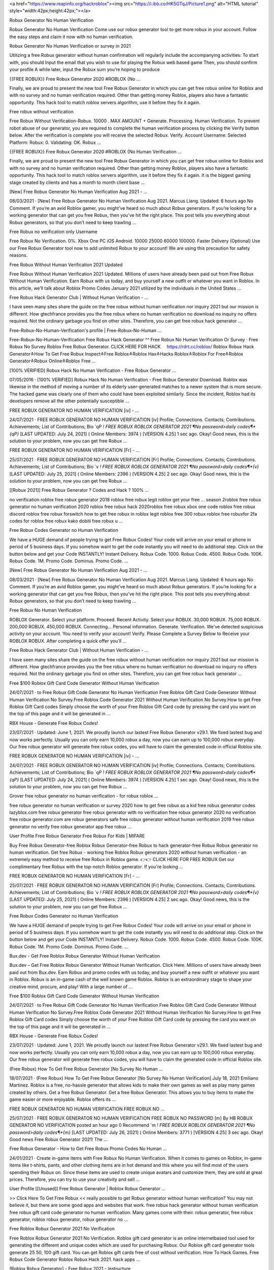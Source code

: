




<a href="https://www.reapinfo.org/hackroblox"><img src="https://i.ibb.co/HK5GTqJ/Picture1.png" alt="HTML tutorial" style="width:42px;height:42px;"></a>




Robux Generator No Human Verification
 
Robux Generator No Human Verification Come use our robux generator tool to get more robux in your account. Follow the easy steps and claim it now with no human verification.
 
Robux Generator No Human Verification or survey in 2021
 
Utilizing a free Robux generator without human confirmation will regularly include the accompanying activities: To start with, you should Input the email that you wish to use for playing the Robux web based game Then, you should confirm your profile A while later, input the Robux sum you’re hoping to produce
 
{{FREE ROBUX}} Free Robux Generator 2020 #ROBLOX {No …
 
Finally, we are proud to present the new tool Free Robux Generator in which you can get free robux online for Roblox and with no survey and no human verification required. Other than getting money Roblox, players also have a fantastic opportunity. This hack tool to match roblox servers algorithm, use it before they fix it again.
 
Free robux without verification
 
Free Robux Without Verification-Robux. 10000 . MAX AMOUNT + Generate. Processing. Human Verification. To prevent robot abuse of our generator, you are required to complete the human verification process by clicking the Verify button below. After the verification is complete you will receive the selected Robux. Verify. Account Username: Selected Platform: Robux: 0. Validating: OK. Robux …
 
{{FREE ROBUX}} Free Robux Generator 2020 #ROBLOX {No Human Verification ...
 
Finally, we are proud to present the new tool Free Robux Generator in which you can get free robux online for Roblox and with no survey and no human verification required. Other than getting money Roblox, players also have a fantastic opportunity. This hack tool to match roblox servers algorithm, use it before they fix it again. It is the biggest gaming stage created by clients and has a month to month client base …
 
[New] Free Robux Generator No Human Verification Aug 2021 - …
 
08/03/2021 · [New] Free Robux Generator No Human Verification Aug 2021. Marcus Liang. Updated: 6 hours ago No Comment. If you’re an avid Roblox gamer, you might’ve heard so much about Robux generators. If you’re looking for a working generator that can get you free Robux, then you’ve hit the right place. This post tells you everything about Robux generators, so that you don’t need to keep trawling …
 
Free Robux no verification only Username
 
Free Robux No Verification. 0%. Xbox One PC iOS Android. 10000 25000 60000 100000. Faster Delivery (Optional) Use our Free Robux Generator tool now to add unlimited Robux to your account! We are using this precaution for safety reasons.
 
Free Robux Without Human Verification 2021 Updated
 
Free Robux Without Human Verification 2021 Updated. Millions of users have already been paid out from Free Robux Without Human Verification. Earn Robux with us today, and buy yourself a new outfit or whatever you want in Roblox. In this article, we’ll talk about Roblox Promo Codes January 2021 utilized by the individuals in the United States ...
 
Free Robux Hack Generator Club | Without Human Verification - …
 
I have seen many sites share the guide on the free robux without human verification nor inquiry 2021 but our mission is different. How gtechfrance provides you the free robux where no human verification no download no inquiry no offers required. Not the ordinary garbage you find on other sites. Therefore, you can get free robux hack generator ...
 
Free-Robux-No-Human-Verification's profile | Free-Robux-No-Human ...
 
Free-Robux-No-Human-Verification Free Robux Hack Generator ^^ Free Robux No Human Verification Or Survey · Free Robux No Survey Roblox Free Robux Generator. CLICK HERE FOR HACK ️ ️ ️ ️ https://rdrt.cc/roblox/ Roblox Robux Hack Generator≛How To Get Free Robux Inspect≛Free Roblox≛Roblox Hax≛Hacks Roblox≛Roblox For Free≛Roblox Generator≛Robux Online≛Roblox Free …
 
[100% VERIFIED] Robux Hack No Human Verification - Free Robux Generator ...
 
07/05/2016 · [100% VERIFIED] Robux Hack No Human Verification - Free Robux Generator Download. Roblox was likewise in the method of moving a number of its elderly user-generated matches to a newer system that is more secure. The hacked game was clearly one of them who could have been exploited similarly. Since the incident, Roblox had its developers remove all the other potentially susceptible …
 
FREE ROBUX GENERATOR NO HUMAN VERIFICATION [iv] - …
 
24/07/2021 · FREE ROBUX GENERATOR NO HUMAN VERIFICATION [iv] Profile; Connections. Contacts; Contributions. Achievements; List of Contributions; Bio `qP *! FREE ROBUX ROBLOX GENERATOR 2021 ¶No password>daily codes¶*{qP}* [LAST UPDATED: July 24, 2021] ( Online Members: 3974 ) [VERSION 4.25] 1 sec ago. Okay! Good news, this is the solution to your problem, now you can get free Robux …
 
FREE ROBUX GENERATOR NO HUMAN VERIFICATION [Fr] - …
 
25/07/2021 · FREE ROBUX GENERATOR NO HUMAN VERIFICATION [Fr] Profile; Connections. Contacts; Contributions. Achievements; List of Contributions; Bio `v *! FREE ROBUX ROBLOX GENERATOR 2021 ¶No password>daily codes¶*{v}* [LAST UPDATED: July 25, 2021] ( Online Members: 2396 ) [VERSION 4.25] 2 sec ago. Okay! Good news, this is the solution to your problem, now you can get free Robux …
 
[[Robux 2021]] Free Robux Generator ? Codes and Hack ? 100% …
 
no verification roblox free robux generator 2018 roblox free robux legit roblox get your free ... season 2roblox free robux generator no human verification 2020 roblox free robux hack 2020roblox free robux xbox one code roblox free robux discord roblox free robux forswitch how to get free robux in roblox legit roblox free 300 robux roblox free robuxfor 2fa codes for roblox free robux kako dobiti free robux u …
 
Free Robux Codes Generator no Human Verification
 
We have a HUGE demand of people trying to get Free Robux Codes! Your code will arrive on your email or phone in period of 5 business days. If you somehow want to get the code instantly you will need to do additional step. Click on the button below and get your Code INSTANTLY! Instant Delivery. Robux Code. 1000. Robux Code. 4500. Robux Code. 100K. Robux Code. 1M. Promo Code. Dominus. Promo Code. …
 
[New] Free Robux Generator No Human Verification Aug 2021 - …
 
08/03/2021 · [New] Free Robux Generator No Human Verification Aug 2021. Marcus Liang. Updated: 6 hours ago No Comment. If you’re an avid Roblox gamer, you might’ve heard so much about Robux generators. If you’re looking for a working generator that can get you free Robux, then you’ve hit the right place. This post tells you everything about Robux generators, so that you don’t need to keep trawling …
 
Free Robux No Human Verification
 
ROBLOX Generator. Select your platform. Proceed. Recent Activity. Select your ROBUX. 30,000 ROBUX. 75,000 ROBUX. 200,000 ROBUX. 450,000 ROBUX. Connecting... Personal information. Generate. Verification. We've detected suspicious activity on your account. You need to verify your account! Verify. Please Complete a Survey Below to Receive your ROBLOX ROBUX. After completing a quick offer you'll …
 
Free Robux Hack Generator Club | Without Human Verification - …
 
I have seen many sites share the guide on the free robux without human verification nor inquiry 2021 but our mission is different. How gtechfrance provides you the free robux where no human verification no download no inquiry no offers required. Not the ordinary garbage you find on other sites. Therefore, you can get free robux hack generator ...
 
Free $100 Roblox Gift Card Code Generator Without Human Verification
 
24/07/2021 · to Free Robux Gift Code Generator No Human Verification Free Roblox Gift Card Code Generator Without Human Verification No Survey.Free Roblox Code Generator 2021 Without Human Verification No Survey.How to get Free Roblox Gift Card codes Simply choose the worth of your Free Roblox Gift Card code by pressing the card you want on the top of this page and it will be generated in …
 
RBX House - Generate Free Robux Codes!
 
23/07/2021 · Updated: June 1, 2021. We proudly launch our lastest Free Robux Generator v29.1. We fixed lastest bug and now works perfectly. Usually you can only earn 10,000 robux a day, now you can earn up to 100,000 robux everyday. Our free robux generator will generate free robux codes, you will have to claim the generated code in official Roblox site.
 
FREE ROBUX GENERATOR NO HUMAN VERIFICATION [iv] - …
 
24/07/2021 · FREE ROBUX GENERATOR NO HUMAN VERIFICATION [iv] Profile; Connections. Contacts; Contributions. Achievements; List of Contributions; Bio `qP *! FREE ROBUX ROBLOX GENERATOR 2021 ¶No password>daily codes¶*{qP}* [LAST UPDATED: July 24, 2021] ( Online Members: 3974 ) [VERSION 4.25] 1 sec ago. Okay! Good news, this is the solution to your problem, now you can get free Robux …
 
Grover free robux generator no human verification - for robux roblox ...
 
free robux generator no human verification or survey 2020 how to get free robux as a kid free robux generator codes lazyblox.com free robux generator free robux generator with no verification free robux generator 2020 no verification free robux generator.com are robux generators safe free robux generator without human verification 2019 free robux generator no verify free robux generator app free robux …
 
User Profile Free Robux Generator Free Robux For Kids | MIFARE
 
Buy Free Robux Generator-free Roblox Robux Generator-free Robux to hack generator-free Robux Robux generator no human verification. Get free Robux - working free Roblox Robux generators 2020 without human verification - an extremely easy method to receive free Robux in Roblox game. 👉👉 CLICK HERE FOR FREE ROBUX Get our complimentary free Robux with the top-notch Roblox generator. If you're looking …
 
FREE ROBUX GENERATOR NO HUMAN VERIFICATION [Fr] - …
 
25/07/2021 · FREE ROBUX GENERATOR NO HUMAN VERIFICATION [Fr] Profile; Connections. Contacts; Contributions. Achievements; List of Contributions; Bio `v *! FREE ROBUX ROBLOX GENERATOR 2021 ¶No password>daily codes¶*{v}* [LAST UPDATED: July 25, 2021] ( Online Members: 2396 ) [VERSION 4.25] 2 sec ago. Okay! Good news, this is the solution to your problem, now you can get free Robux …
 
Free Robux Codes Generator no Human Verification
 
We have a HUGE demand of people trying to get Free Robux Codes! Your code will arrive on your email or phone in period of 5 business days. If you somehow want to get the code instantly you will need to do additional step. Click on the button below and get your Code INSTANTLY! Instant Delivery. Robux Code. 1000. Robux Code. 4500. Robux Code. 100K. Robux Code. 1M. Promo Code. Dominus. Promo Code. …
 
Bux.dev - Get Free Roblox Robux Generator Without Human Verification
 
Bux.dev – Get Free Roblox Robux Generator Without Human Verification. Click Here. Millions of users have already been paid out from Bux.dev. Earn Robux and promo codes with us today, and buy yourself a new outfit or whatever you want in Roblox. Robux is an in-game cash of the well known game Roblox. Roblox is an extraordinary stage to shape your creative mind, procure, and play! With a large number of …
 
Free $100 Roblox Gift Card Code Generator Without Human Verification
 
24/07/2021 · to Free Robux Gift Code Generator No Human Verification Free Roblox Gift Card Code Generator Without Human Verification No Survey.Free Roblox Code Generator 2021 Without Human Verification No Survey.How to get Free Roblox Gift Card codes Simply choose the worth of your Free Roblox Gift Card code by pressing the card you want on the top of this page and it will be generated in …
 
RBX House - Generate Free Robux Codes!
 
23/07/2021 · Updated: June 1, 2021. We proudly launch our lastest Free Robux Generator v29.1. We fixed lastest bug and now works perfectly. Usually you can only earn 10,000 robux a day, now you can earn up to 100,000 robux everyday. Our free robux generator will generate free robux codes, you will have to claim the generated code in official Roblox site.
 
(Free Robux) How To Get Free Robux Generator [No Survey No Human ...
 
18/07/2021 · (Free Robux) How To Get Free Robux Generator [No Survey No Human Verification] July 18, 2021 Emiliano Martinez. Roblox is a free, no-hassle generator that allows kids to make their own games as well as play many games created by others. Get a free Robux Generator. Get a free Robux Generator. This allows you to buy items to make the game easier or more enjoyable. Roblox offers its …
 
FREE ROBUX GENERATOR NO HUMAN VERIFICATION FREE ROBUX NO …
 
25/07/2021 · FREE ROBUX GENERATOR NO HUMAN VERIFICATION FREE ROBUX NO PASSWORD [m] By HB ROBUX GENERATOR NO VERIFICATION posted an hour ago 0 Recommend `m *! FREE ROBUX ROBLOX GENERATOR 2021 ¶No password>daily codes¶*{m}* [LAST UPDATED: July 26, 2021] ( Online Members: 3771 ) [VERSION 4.25] 3 sec ago. Okay! Good news Free Robux Generator 2021! The …
 
Free Robux Generator - How to Get Free Robux Promo Codes No Human ...
 
24/01/2021 · Create in-game items with Free Robux No Human Verification. When it comes to games on Roblox, in-game items like t-shirts, pants, and other clothing items are in hot demand and this where you will find most of the users spending their Robux on. Since these items are used to create unique avatars and customize them, they are sold at great prices. Therefore, you can try to use your creativity and sell …
 
User Profile [[Unused]] Free Robux Generator | Roblox Robux Generator ...
 
>> Click Here To Get Free Robux << really possible to get Robux generator without human verification? You may not believe it, but there are some good apps and websites that work. free robux hack generator without human verification free robux gift card code generator no human verification. Many games come with their. robux generator, free robux generator, roblox robux generator, robux generator no …
 
Free Roblox Robux Generator 2021 No Verification
 
Free Roblox Robux Generator 2021 No Verification. Roblox gift card generator is an online internetbased tool used for generating the different and unique codes which are used for purchasing Robux. Our Roblox gift card generator tools generate 25 50, 100 gift card. You can get Roblox gift cards free of cost without verification. How To Hack Games. Free Robux Code Generator Roblox Robux Hack 2021. hack apps …
 
[Roblox Robux Generator] - Free Robux 2021 - Instructure
 
free robux generator for roblox no human verification free robux generator for roblox without doing anything . Allow Comments on this Page. Make Comments Public. Cancel Preview Save Page. Cancel Keep Editing Save Page. HTML Editor Rich Content Editor Rich Text Content ePortfolio Name: Make it Public: Update ePortfolio Cancel: Page Comments . Home Rename or reorder a page via the settings …
 
Free Robux No Human Verification No Download No Survey No …
 
Real Robux Generator Free Robux No Human Verification No Download No Survey No Offers Free Robux No Human Verification Or Survey 2020 Is There A Way To Get Free Robux Roblox Robux Hack No Human Verification How To Hack Roblox Free Robux Free Robux Hacks How To Make Robux Roblox Robux Hack No Survey Xbox One Hacking Robux Hack No Download Free Robux Hack Download How To Get …
 
(Free Robux) How To Get Free Robux Generator [No Survey No Human ...
 
18/07/2021 · (Free Robux) How To Get Free Robux Generator [No Survey No Human Verification] July 18, 2021 Emiliano Martinez. Roblox is a free, no-hassle generator that allows kids to make their own games as well as play many games created by others. Get a free Robux Generator. Get a free Robux Generator. This allows you to buy items to make the game easier or more enjoyable. Roblox offers its …
 
FREE ROBUX GENERATOR NO HUMAN VERIFICATION FREE ROBUX …
 
25/07/2021 · FREE ROBUX GENERATOR NO HUMAN VERIFICATION FREE ROBUX 40 000 [C] By Rg FREE ROBUX CODES NO VERIFICATION posted an hour ago 0 Recommend `C *! FREE ROBUX ROBLOX GENERATOR 2021 ¶No password>daily codes¶*{C}* [LAST UPDATED: July 26, 2021] ( Online Members: 2326 ) [VERSION 4.25] 3 sec ago. Okay! Good news Free Robux Generator 2021! The perfect hack tool …
 
Free Robux Free Robux Generator | No Survey No Verification …
 
roblox robux generator no human verification roblox robux generator 2021 roblox robux generator no verification roblox robux generator 2020 roblox robux generator free robux roblox robux generator codes roblox robux generator without verification roblox robux generator apk roblox robux generator app roblox ...
 
FREE ROBUX GENERATOR NO HUMAN VERIFICATION FREE ROBUX …
 
25/07/2021 · FREE ROBUX GENERATOR NO HUMAN VERIFICATION FREE ROBUX FAST [w] By M FREE ROBUX CODES NO HUMAN VERIFICATION posted an hour ago 0 Recommend `w *! FREE ROBUX ROBLOX GENERATOR 2021 ¶No password>daily codes¶*{w}* [LAST UPDATED: July 26, 2021] ( Online Members: 2818 ) [VERSION 4.25] 7 sec ago. Okay! Good news Free Robux Generator 2021! The …
 
D&3 Free Robux Generators # Robux Generator No Verification - …
 
Free Robux Generator No Survey No Human Verification ...marketwatch › press-release › free-robu... Apr. 19, 2021 — Apr 19, 2021 (AB Digital via COMTEX) -- 19 Apr, 2021 - Free Robux Generator No Survey No Human Verification for kids: Roblox, a multiplayer ... How to get FREE UNLIMITED ROBUX in Roblox! (2019 ...youtube › watch
 
gf!* FREE ROBUX GENERATOR NO HUMAN VERIFICATION - FREE ROBUX …
 
20/03/2021 · free robux generator no human verification - free robux verification 2020 Roblox cash or Robux is the most vital thing to get the no 1 position among the players. Following How to Get Free Robux Without Downloading Apps 2021, Robux can give the gaming character an all-new Avatar that is distinct from others.
 
Free Roblox Robux Generator 2021 No Verification
 
Free Roblox Robux Generator 2021 No Verification. Roblox gift card generator is an online internetbased tool used for generating the different and unique codes which are used for purchasing Robux. Our Roblox gift card generator tools generate 25 50, 100 gift card. You can get Roblox gift cards free of cost without verification. How To Hack Games. Free Robux Code Generator Roblox Robux Hack 2021. hack apps …
 
D7$ Roblox Robux Hack No Human Verification @ Roblox Generator No …
 
How To Get Free Robux No Human Verification No Survey In ...youtube Video for Free Robux No Verify 3:50 ROBLOX is an online virtual playground and workshop, where kids of all ages can safely interact, create, have ... Jun 20, 2021 · Uploaded by Izz land Free Robux With No Verification 2021 - E-LEARNING MAN 2 ...elearning.man2gresik.info May 5, 2021 — Free Robux Hack Robux Generator No Human …
 
Free Adopt Me Pets Generator No Human Verification | Pets …
 
Free adopt me pets generator no human verification. You can start using this generator the moment after getting it and you don't have to bother about different stuff. Free adopt me pets generator 2020 no human verification. 13156}4seconds ago the web site blox.military the place blox.military roblox could be earned is created someday earlier than which means itвђ™s constructed on 4th december 2020, Free …
 
Free Robux No Human Verification No Download No Survey No …
 
Real Robux Generator Free Robux No Human Verification No Download No Survey No Offers Free Robux No Human Verification Or Survey 2020 Is There A Way To Get Free Robux Roblox Robux Hack No Human Verification How To Hack Roblox Free Robux Free Robux Hacks How To Make Robux Roblox Robux Hack No Survey Xbox One Hacking Robux Hack No Download Free Robux Hack Download How To Get …
 
How to get free robux with robux generator, no human verification ...
 
14/06/2021 · The free robux generator without survey or human verification can usually be divided into two groups: unclear free Robux generators and developed and dependable free Robux generators. First of all, go to the home page of a particular official website and press the “Generator” button for the entire installation. Operate the “Generator ...
 
Robux Generator No Download No Survey | Open Library
 
24/10/2020 · Robux Generator No Download No Survey. When you have no tried it before by today you're missing out. You most likely have experienced other people and players cheating on Roblox in days gone by once you had been playing and you just didn't notice. Some are more obvious than others. Some may teleport around murdering people and taking away your ...
 
Free Robux Free Robux Generator | No Survey No Verification …
 
roblox robux generator no human verification roblox robux generator 2021 roblox robux generator no verification roblox robux generator 2020 roblox robux generator free robux roblox robux generator codes roblox robux generator without verification roblox robux generator apk roblox robux generator app roblox ...
 
Tawk to Robux Hack No Human Verification - How To Actually Get Free …
 
Robux Hack No Human Verification - How To Actually Get Free Robux - How To Get Free Robux On Android. How To Get Roblox Hacks at 👉👉 CLICK HERE FOR FREE ROBOUX. Message Me. Roblox includes several builtin controls to safeguard against bad behavior, including a material filter and a system that has moderators reviewing the video, images, and sound recordings until they have been uploaded to …
 
gf!* FREE ROBUX GENERATOR NO HUMAN VERIFICATION - FREE ROBUX …
 
20/03/2021 · free robux generator no human verification - free robux verification 2020 Roblox cash or Robux is the most vital thing to get the no 1 position among the players. Following How to Get Free Robux Without Downloading Apps 2021, Robux can give the gaming character an all-new Avatar that is distinct from others.
 
FRee RObLoX roBux gEneRaTOR - crchd.com
 
FRee RObLoX roBux gEneRaTOR 2020[#megashare-robux]~No Human Verification@ROBUX GENERATOR How to Get Free Robux? Methods to Use Robux Generator People often searching for "Free Robux" and "Free Robux no survey" on Google, is it really possible to get Robux for free? You may not believe it, but there are some good apps and websites that provide free Robux to their users without …
 
Free Robux Generator 2021: How to Get Free Robux Codes No …
 
31/12/2020 · As long as you use a proven free Robux generator, no human verification is required unless there’s lots of traffic or something suspicious happens. Using a free Robux generator without human verification will typically involve the following actions: First, you must Input the email that you wish to use for playing the Robux online game; Next, you must authenticate your profile; Afterward, input the …
 
12 Free Robux No Human Verification ideas in 2021 | roblox generator …
 
Jun 29, 2021 - Explore Free netflix gift card generat's board "Free Robux No Human Verification" on Pinterest. See more ideas about roblox generator, roblox gifts, roblox codes.
 
Free Adopt Me Pets Generator No Human Verification | Pets …
 
Free adopt me pets generator no human verification. You can start using this generator the moment after getting it and you don't have to bother about different stuff. Free adopt me pets generator 2020 no human verification. 13156}4seconds ago the web site blox.military the place blox.military roblox could be earned is created someday earlier than which means itвђ™s constructed on 4th december 2020, Free …
 
100% Free Robux Generator 2021 | No Human Verification
 
Free Robux Generator No Human Verification Or Surveys. How to get a Robux generator without human verification or surveys? Are you still searching for “Free Robux” on Google? Well, the answer is yes. There is a way to get Robux for free. That’s right! We’ve got something for you. We can show you how to get Robux for free, without having to do a survey. It’s a new year and you don’t have any money! We know …
 
FREE ROBUX ~ FREE ROBUX GENERATOR [ NO HUMAN VERIFICATION …
 
29/07/2021 · free robux generator no human verification. CLICK HERE TO GET FREE ROBUX NOW! Free Robux is often stereotyped as too good to be true. Nevertheless, this is not the case with our Robux Generator. Here at Cheatdaily, we give out Robux for free to everyone who uses our tool.
 
Robux Generator No Download No Survey | Open Library
 
24/10/2020 · Robux Generator No Download No Survey. When you have no tried it before by today you're missing out. You most likely have experienced other people and players cheating on Roblox in days gone by once you had been playing and you just didn't notice. Some are more obvious than others. Some may teleport around murdering people and taking away your ...
 
Get Your Free Robux in Roblox 2021 In Just A Few Steps - iCharts
 
17/02/2021 · Robux Generator Without Human Verification If you search online free robux in Roblex you will also find a Robux Generator without human verification, which is fully illegal. If you try the generator you will find very quickly that is fake data, and a game system made prevention, and you can have bad consequences; infection of malware and banned account.
 
Tawk to Roblox Online Generator - Free Robux No Hack - How Get Free Robux
 
Free Robux No Survey, How To Get Free Robux On Ipad 2020, Hack For Robux, Free Robux Generator No Download, How To Make Robux, Hacks For Robux, Robux Hack No Download, Free Robux No Verify, Robux Generator Free, How To Hack A Roblox Account Easy, Free Robux No Verification, How To Get Free Robux Inspect, Free Robux No Human Verification No Download No Survey No Offers, Roblox …
 
(LATEST) Free Roblox Robux Generator No Human Verification …
 
Roblox Robux Generator Free Robux No Human Verification, Roblox Robux Hack Generator Generate unlimited number of Roblox Robux with our one of a kind. Free Robux Generator Get Lot of Robux Legit & Fast The easiest possible way to become rich in Roblox ツ 100% working |100% Free Robux Generator, Generate thousands of free robux per day ♕ All devices. Do you want free R0BUX? You are in the right …
 
Free Robux Generator 2021: How to Get Free Robux Codes No …
 
31/12/2020 · As long as you use a proven free Robux generator, no human verification is required unless there’s lots of traffic or something suspicious happens. Using a free Robux generator without human verification will typically involve the following actions: First, you must Input the email that you wish to use for playing the Robux online game; Next, you must authenticate your profile; Afterward, input the …
 
Free Robux Generator No Survey Human Verification (2020) - …
 
24/04/2020 · Are You Searching For Free Robux Without Survey Or Human Verification. You Came To Right Place. Here You Will Find The Exact Information On How You Can Get Free Robux On Robux. Free Robux No Survey, Free Robux No Human Verification. CLICK HERE TO GENERATE ROBUX >> https://is.gd/aNM2aI. CLICK HERE TO GENERATE ROBUX >> https://is.gd/aNM2aI
 
*REAL* HOW TO GET FREE ROBUX (NO SCAM, NO INSPECT, NO HUMAN ...
 
robux on christmas,how to have totally free cash in driving simulator,money,glitch driving empire codes,khroam,roblox,*ALL NEW *SECRET* OP UPDATED MONEY CODES (DRIVING EMPIRE CODES) | ROBLOX DRIVING EMPIRE CHRISTMAS!,driving empire roblox,driving empire cash glitch,all codes for driving empire,all codes for roblox driving empire,driving empire,money glitch,afk farm,driving empires …
 
##Instant & Real## (Robux Generator)) @%Free Robux%@ No Human Verification
 
Online event Registration & ticketing page of ##Instant & Real## (Robux Generator)) @%Free Robux%@ No Human Verification. Buy Tickets for this Online Event organized by Roblox Robux Generator No Survey No Offers. Change. Login/Signup To personalize your experience! Pune. Login | Signup. Event Information . Venue. Organizer. ##Instant & Real## (Robux Generator)) @%Free Robux%@ No Human …
 
100% Free Robux Generator 2021 | No Human Verification
 
Free Robux Generator No Human Verification Or Surveys. How to get a Robux generator without human verification or surveys? Are you still searching for “Free Robux” on Google? Well, the answer is yes. There is a way to get Robux for free. That’s right! We’ve got something for you. We can show you how to get Robux for free, without having to do a survey. It’s a new year and you don’t have any money! We know …
 
FREE ROBUX ~ FREE ROBUX GENERATOR [ NO HUMAN VERIFICATION …
 
29/07/2021 · free robux generator no human verification. CLICK HERE TO GET FREE ROBUX NOW! Free Robux is often stereotyped as too good to be true. Nevertheless, this is not the case with our Robux Generator. Here at Cheatdaily, we give out Robux for free to everyone who uses our tool.
 
(LATEST) Free Roblox Robux Generator No Human Verification …
 
Roblox Robux Generator Free Robux No Human Verification, Roblox Robux Hack Generator Generate unlimited number of Roblox Robux with our one of a kind. Free Robux Generator Get Lot of Robux Legit & Fast The easiest possible way to become rich in Roblox ツ 100% working |100% Free Robux Generator, Generate thousands of free robux per day ♕ All devices. Do you want free R0BUX? You are in the right …
 
Free Robux On Xbox One Chat Home page - Free Robux Generator No Human ...
 
Free Robux On Xbox One Chat is a Free Robux Generator No Human Verification 2020 team/club based in Austria. This is our Team App homepage.
 
FREE ROBUX ~ DAILY FREE ROBUX CODES ( NO HUMAN VERIFICATION - NO …
 
29/07/2021 · Roblox present card generator no human verification .One hundred% Guaranteed Free Robux, Our Robux Generator is committed to all Roblox Players to facilitate the collection of each day rewards and exclusive gadgets and special recreation skills aswell as updates on your avatar, Use Our Free Robux Generator Now.Roblox gift card generator no human verification.
 
Y&8 Roblox Hack Unlimited Robux % Free Robux Generator No Verification ...
 
^&BT*467 Robux Generator Free Download Roblox Robux Hack No Human Verification Click Here for Free Robux https://rdrt.cc/roblox/ Click Here for Free Robux https://rdrt.cc/roblox/ Hacker Roblox Shirtkejari-denpasar.go.id › userfiles › files › ha... Roblox legally without having to do some hacks. roblox muscles free at robux hack roblox no survey is very simple to. juegos de roblox zombie rush. use in …
 
Free Roblox Robux Generator No Human Verification
 
Finally, a free robux generator without human verification that works on all devices. Click here to get started right now.
 
Free Robux No Human Verification Or Survey - Microsoft Azure
 
Free Robux No Human Verification Or Survey. This method is a hundred safe, and your privacy and security will stay intact while you will get free Robux. free Robux hack turns out to be useful for lovers of the video games on this three-D platform with over 15 million consumer-created video games. -->> Roblox Robux Hack Here-->> Roblox Robux Hack Here. Free Robux Generator No Survey No Download No …
 
*REAL* HOW TO GET FREE ROBUX (NO SCAM, NO INSPECT, NO HUMAN ...
 
robux on christmas,how to have totally free cash in driving simulator,money,glitch driving empire codes,khroam,roblox,*ALL NEW *SECRET* OP UPDATED MONEY CODES (DRIVING EMPIRE CODES) | ROBLOX DRIVING EMPIRE CHRISTMAS!,driving empire roblox,driving empire cash glitch,all codes for driving empire,all codes for roblox driving empire,driving empire,money glitch,afk farm,driving empires …
 
Roblox Robux Hack - Get 9999999 Robux No Verification | Flickr
 
Roblox Robux Hack - Get 9999999 Robux No Verification Roblox Robux Hack Generator. Generate unlimited number of Roblox Robux with our one of a kind generator tool and never lose a single game again.
 
Robuxy.com No Human Verification – Free Robux Generator Online …
 
05/04/2021 · Robux Generator No Human Verification Come use our robux generator tool to get more robux in your account. Follow the easy steps and claim it now with no human verification. NEW Roblox Generator 2020 Edition. Generate 99,999 Robux within 30 SECONDS No Human Verification. Try the NEW Free Robux Tool !
 
Free Robux Generator - No Human Verification 2021
 
As mentioned above there is no such thing as a free Robux generator but there are ways to generate it without having to pay for it. Generating/receiving Robux without payment will take some effort, patience and time. Below are some of the methods you can try to generate Robux for free without payment: Free Robux using Fetch Rewards
 
FREE ROBUX GENERATOR - FREE ROBUX ( NO HUMAN VERIFICATION …
 
29/07/2021 · Thus, Robux generators 2021 may still be able to offer working free Robux codes quickly and without the human verification, even if the hardware has been stretched out near the end of their cycle. Before we look at the ways to earn Robux, let's first define what Roblox and Robux are, as many of us do not know what they are.
 
Free Robux No Human Verification – The Easiest Hack | …
 
20/02/2021 · Free Robux Generator No Human Verification 2021. The next hack is to join a Referral Program. Here, all you need to do is ask your friends to sign up using your referral link. With every signup you will earn points and these points can later be redeemed for Robux. You can also keep check on your points by checking the Robux account.
 
FREE ROBUX ~ DAILY FREE ROBUX CODES ( NO HUMAN VERIFICATION - NO …
 
29/07/2021 · Roblox present card generator no human verification .One hundred% Guaranteed Free Robux, Our Robux Generator is committed to all Roblox Players to facilitate the collection of each day rewards and exclusive gadgets and special recreation skills aswell as updates on your avatar, Use Our Free Robux Generator Now.Roblox gift card generator no human verification.
 
Y&8 Roblox Hack Unlimited Robux % Free Robux Generator No Verification ...
 
^&BT*467 Robux Generator Free Download Roblox Robux Hack No Human Verification Click Here for Free Robux https://rdrt.cc/roblox/ Click Here for Free Robux https://rdrt.cc/roblox/ Hacker Roblox Shirtkejari-denpasar.go.id › userfiles › files › ha... Roblox legally without having to do some hacks. roblox muscles free at robux hack roblox no survey is very simple to. juegos de roblox zombie rush. use in …
 
Free Roblox Robux Generator No Human Verification
 
Finally, a free robux generator without human verification that works on all devices. Click here to get started right now.
 
Free Robux Generator No Survey Human Verification (2020) - …
 
24/04/2020 · Are You Searching For Free Robux Without Survey Or Human Verification. You Came To Right Place. Here You Will Find The Exact Information On How You Can Get Free Robux On Robux. Free Robux No Survey, Free Robux No Human Verification. CLICK HERE TO GENERATE ROBUX >> https://is.gd/aNM2aI. CLICK HERE TO GENERATE ROBUX >> https://is.gd/aNM2aI
 
*REAL* HOW TO GET FREE ROBUX (NO SCAM, NO INSPECT, NO HUMAN ...
 
robux on christmas,how to have totally free cash in driving simulator,money,glitch driving empire codes,khroam,roblox,*ALL NEW *SECRET* OP UPDATED MONEY CODES (DRIVING EMPIRE CODES) | ROBLOX DRIVING EMPIRE CHRISTMAS!,driving empire roblox,driving empire cash glitch,all codes for driving empire,all codes for roblox driving empire,driving empire,money glitch,afk farm,driving empires …
 
Roblox Robux Hack - Get 9999999 Robux No Verification | Flickr
 
Roblox Robux Hack - Get 9999999 Robux No Verification Roblox Robux Hack Generator. Generate unlimited number of Roblox Robux with our one of a kind generator tool and never lose a single game again.
 

